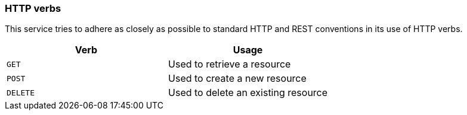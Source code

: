 [[overview-http-verbs]]
=== HTTP verbs

This service tries to adhere as closely as possible to standard HTTP and REST conventions in its use of HTTP verbs.

|===
| Verb | Usage

| `GET`
| Used to retrieve a resource

| `POST`
| Used to create a new resource

| `DELETE`
| Used to delete an existing resource
|===
